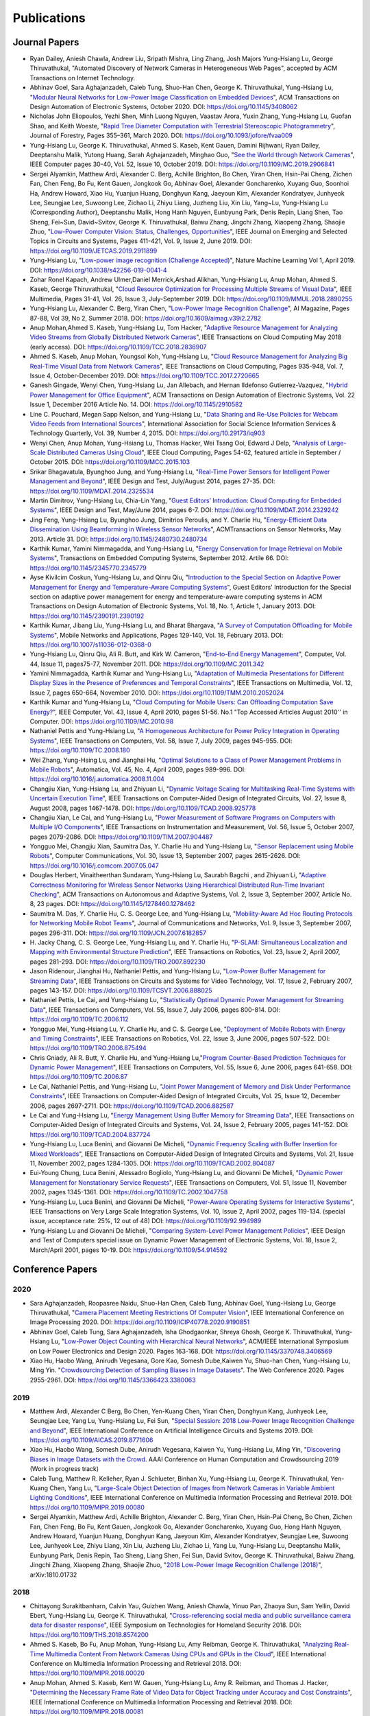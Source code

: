 Publications
============

Journal Papers
--------------

- Ryan Dailey, Aniesh Chawla, Andrew Liu, Sripath Mishra, Ling Zhang,
  Josh Majors Yung-Hsiang Lu, George Thiruvathukal, "Automated
  Discovery of Network Cameras in Heterogeneous Web Pages", accepted
  by ACM Transactions on Internet Technology.

- Abhinav Goel, Sara Aghajanzadeh, Caleb Tung, Shuo-Han Chen,
  George K. Thiruvathukal, Yung-Hsiang Lu, "`Modular Neural Networks
  for Low-Power Image Classification on Embedded Devices
  <https://dl.acm.org/doi/abs/10.1145/3408062>`_", ACM Transactions on
  Design Automation of Electronic Systems, October 2020. DOI:
  https://doi.org/10.1145/3408062
    
- Nicholas John Eliopoulos, Yezhi Shen, Minh Luong Nguyen, Vaastav
  Arora, Yuxin Zhang, Yung-Hsiang Lu, Guofan Shao, and Keith Woeste,
  "`Rapid Tree Diameter Computation with Terrestrial Stereoscopic
  Photogrammetry
  <https://academic.oup.com/jof/article-abstract/118/4/355/5811312?redirectedFrom=fulltext>`_",
  Journal of Forestry, Pages 355–361, March 2020. DOI:
  https://doi.org/10.1093/jofore/fvaa009

- Yung-Hsiang Lu, George K. Thiruvathukal, Ahmed S. Kaseb, Kent Gauen,
  Damini Rijhwani, Ryan Dailey, Deeptanshu Malik, Yutong Huang, Sarah
  Aghajanzadeh, Minghao Guo, "`See the World through Network Cameras
  <https://www.computer.org/csdl/magazine/co/2019/10/08848161/1dAq0gqBbP2>`_",
  IEEE Computer pages 30-40, Vol. 52, Issue 10, October 2019. DOI:
  https://doi.org/10.1109/MC.2019.2906841

- Sergei Alyamkin, Matthew Ardi, Alexander C. Berg, Achille Brighton,
  Bo Chen, Yiran Chen, Hsin-Pai Cheng, Zichen Fan, Chen Feng, Bo Fu,
  Kent Gauen, Jongkook Go, Abhinav Goel, Alexander Goncharenko, Xuyang
  Guo, Soonhoi Ha, Andrew Howard, Xiao Hu, Yuanjun Huang, Donghyun
  Kang, Jaeyoun Kim, Alexander Kondratyev, Junhyeok Lee, Seungjae Lee,
  Suwoong Lee, Zichao Li, Zhiyu Liang, Juzheng Liu, Xin Liu, Yang~Lu,
  Yung-Hsiang Lu (Corresponding Author), Deeptanshu Malik, Hong Hanh
  Nguyen, Eunbyung Park, Denis Repin, Liang Shen, Tao Sheng, Fei~Sun,
  David~Svitov, George K. Thiruvathukal, Baiwu Zhang, Jingchi Zhang,
  Xiaopeng Zhang, Shaojie Zhuo, "`Low-Power Computer Vision: Status,
  Challenges, Opportunities
  <https://ieeexplore.ieee.org/document/8693826>`_", IEEE Journal on
  Emerging and Selected Topics in Circuits and Systems, Pages 411-421,
  Vol. 9, Issue 2, June 2019. DOI:
  https://doi.org/10.1109/JETCAS.2019.2911899

- Yung-Hsiang Lu, "`Low-power image recognition (Challenge Accepted)
  <https://www.nature.com/articles/s42256-019-0041-4>`_", Nature
  Machine Learning Vol 1, April 2019. DOI:
  https://doi.org/10.1038/s42256-019-0041-4

- Zohar Ronel Kapach, Andrew Ulmer,Daniel Merrick,Arshad Alikhan,
  Yung-Hsiang Lu, Anup Mohan, Ahmed S. Kaseb, George Thiruvathukal,
  "`Cloud Resource Optimization for Processing Multiple Streams of
  Visual Data <https://ieeexplore.ieee.org/document/8594612>`_", IEEE
  Multimedia, Pages 31-41, Vol. 26, Issue 3, July-September 2019.
  DOI: https://doi.org/10.1109/MMUL.2018.2890255

- Yung-Hsiang Lu, Alexander C. Berg, Yiran Chen, "`Low-Power Image
  Recognition Challenge
  <https://ojs.aaai.org//index.php/aimagazine/article/view/2782>`_",
  AI Magazine, Pages 87-88, Vol 39, No 2, Summer 2018. DOI:
  https://doi.org/10.1609/aimag.v39i2.2782

- Anup Mohan,Ahmed S. Kaseb, Yung-Hsiang Lu, Tom Hacker, "`Adaptive
  Resource Management for Analyzing Video Streams from Globally
  Distributed Network Cameras
  <https://ieeexplore.ieee.org/document/8359122>`_", IEEE Transactions
  on Cloud Computing May 2018 (early access). DOI:
  https://doi.org/10.1109/TCC.2018.2836907

- Ahmed S. Kaseb, Anup Mohan, Youngsol Koh, Yung-Hsiang Lu, "`Cloud
  Resource Management for Analyzing Big Real-Time Visual Data from
  Network Cameras <https://ieeexplore.ieee.org/document/7959647>`_",
  IEEE Transactions on Cloud Computing, Pages 935-948, Vol. 7, Issue
  4, October-December 2019. DOI:
  https://doi.org/10.1109/TCC.2017.2720665

- Ganesh Gingade, Wenyi Chen, Yung-Hsiang Lu, Jan Allebach, and Hernan
  Ildefonso Gutierrez-Vazquez, "`Hybrid Power Management for Office
  Equipment <https://dl.acm.org/doi/abs/10.1145/2910582>`_", ACM
  Transactions on Design Automation of Electronic Systems, Vol. 22
  Issue 1, December 2016 Article No. 14. DOI: https://doi.org/10.1145/2910582

- Line C. Pouchard, Megan Sapp Nelson, and Yung-Hsiang Lu, "`Data
  Sharing and Re-Use Policies for Webcam Video Feeds from
  International Sources
  <https://iassistquarterly.com/index.php/iassist/article/view/903>`_",
  International Association for Social Science Information Services &
  Technology Quarterly, Vol. 39, Number 4, 2015. DOI:
  https://doi.org/10.29173/iq903

- Wenyi Chen, Anup Mohan, Yung-Hsiang Lu, Thomas Hacker, Wei Tsang
  Ooi, Edward J Delp, "`Analysis of Large-Scale Distributed Cameras
  Using Cloud <https://ieeexplore.ieee.org/document/7331200>`_", IEEE
  Cloud Computing, Pages 54-62, featured article in September / October 2015.
  DOI: https://doi.org/10.1109/MCC.2015.103

- Srikar Bhagavatula, Byunghoo Jung, and Yung-Hsiang Lu, "`Real-Time
  Power Sensors for Intelligent Power Management and Beyond
  <https://ieeexplore.ieee.org/document/6818363>`_", IEEE Design and
  Test, July/August 2014, pages 27-35. DOI:
  https://doi.org/10.1109/MDAT.2014.2325534

- Martin Dimitrov, Yung-Hsiang Lu, Chia-Lin Yang, "`Guest Editors’
  Introduction: Cloud Computing for Embedded Systems
  <https://www.computer.org/csdl/magazine/dt/2014/03/06862957/13rRUIM2VxM>`_",
  IEEE Design and Test, May/June 2014, pages 6-7.  DOI:
  https://doi.org/10.1109/MDAT.2014.2329242
  
- Jing Feng, Yung-Hsiang Lu, Byunghoo Jung, Dimitrios Peroulis,
  and Y. Charlie Hu, "`Energy-Efficient Data Dissemination Using
  Beamforming in Wireless Sensor Networks
  <https://dl.acm.org/doi/10.1145/2480730.2480734>`_", ACMTransactions
  on Sensor Networks, May 2013. Article 31.  DOI:
  https://doi.org/10.1145/2480730.2480734

- Karthik Kumar, Yamini Nimmagadda, and Yung-Hsiang Lu, "`Energy
  Conservation for Image Retrieval on Mobile Systems
  <https://dl.acm.org/doi/10.1145/2345770.2345779>`_", Transactions on
  Embedded Computing Systems, September 2012. Artile 66.  DOI:
  https://doi.org/10.1145/2345770.2345779

- Ayse Kivilcim Coskun, Yung-Hsiang Lu, and Qinru Qiu, "`Introduction
  to the Special Section on Adaptive Power Management for Energy and
  Temperature-Aware Computing Systems
  <https://dl.acm.org/doi/10.1145/2390191.2390192>`_", Guest Editors'
  Introduction for the Special section on adaptive power management
  for energy and temperature-aware computing systems in ACM
  Transactions on Design Automation of Electronic Systems, Vol. 18,
  No.  1, Article 1, January 2013. DOI:
  https://doi.org/10.1145/2390191.2390192
  
- Karthik Kumar, Jibang Liu, Yung-Hsiang Lu, and Bharat Bhargava, "`A
  Survey of Computation Offloading for Mobile Systems
  <https://link.springer.com/article/10.1007/s11036-012-0368-0>`_",
  Mobile Networks and Applications, Pages 129-140, Vol. 18,
  February 2013. DOI: https://doi.org/10.1007/s11036-012-0368-0

- Yung-Hsiang Lu, Qinru Qiu, Ali R. Butt, and Kirk W. Cameron,
  "`End-to-End Energy Management
  <https://ieeexplore.ieee.org/document/6072567>`_", Computer,
  Vol. 44, Issue 11, pages75-77, November 2011. DOI:
  https://doi.org/10.1109/MC.2011.342

- Yamini Nimmagadda, Karthik Kumar and Yung-Hsiang Lu, "`Adaptation of
  Multimedia Presentations for Different Display Sizes in the Presence
  of Preferences and Temporal Constraints
  <https://ieeexplore.ieee.org/document/5482154>`_", IEEE Transactions
  on Multimedia, Vol. 12, Issue 7, pages 650-664, November 2010.
  DOI: https://doi.org/10.1109/TMM.2010.2052024

- Karthik Kumar and Yung-Hsiang Lu, "`Cloud Computing for Mobile
  Users: Can Offloading Computation Save Energy?
  <https://ieeexplore.ieee.org/document/5445167>`_", IEEE Computer,
  Vol. 43, Issue 4, April 2010, pages 51-56.  No.1 "Top Accessed
  Articles August 2010'' in Computer. DOI:
  https://doi.org/10.1109/MC.2010.98

- Nathaniel Pettis and Yung-Hsiang Lu, "`A Homogeneous Architecture
  for Power Policy Integration in Operating Systems
  <https://ieeexplore.ieee.org/document/4633348>`_", IEEE Transactions
  on Computers, Vol. 58, Issue 7, July 2009, pages 945-955.
  DOI: https://doi.org/10.1109/TC.2008.180

- Wei Zhang, Yung-Hsing Lu, and Jianghai Hu, "`Optimal Solutions to a
  Class of Power Management Problems in Mobile Robots
  <https://www.sciencedirect.com/science/article/pii/S0005109808005463>`_",
  Automatica, Vol. 45, No. 4, April 2009, pages
  989-996. DOI: https://doi.org/10.1016/j.automatica.2008.11.004

- Changjiu Xian, Yung-Hsiang Lu, and Zhiyuan Li, "`Dynamic Voltage
  Scaling for Multitasking Real-Time Systems with Uncertain Execution
  Time <https://ieeexplore.ieee.org/document/4527112>`_", IEEE
  Transactions on Computer-Aided Design of Integrated Circuits,
  Vol. 27, Issue 8, August 2008, pages 1467-1478. DOI:
  https://doi.org/10.1109/TCAD.2008.925778

- Changjiu Xian, Le Cai, and Yung-Hsiang Lu, "`Power Measurement of
  Software Programs on Computers with Multiple I/O Components
  <https://ieeexplore.ieee.org/document/4303453>`_", IEEE Transactions
  on Instrumentation and Measurement, Vol. 56, Issue 5, October 2007,
  pages 2079-2086. DOI: https://doi.org/10.1109/TIM.2007.904487

- Yongguo Mei, Changjiu Xian, Saumitra Das, Y. Charlie Hu and
  Yung-Hsiang Lu, "`Sensor Replacement using Mobile Robots
  <https://www.sciencedirect.com/science/article/pii/S0140366407002460>`_",
  Computer Communications, Vol. 30, Issue 13, September 2007, pages
  2615-2626. DOI: https://doi.org/10.1016/j.comcom.2007.05.047

- Douglas Herbert, Vinaitheerthan Sundaram, Yung-Hsiang Lu, Saurabh
  Bagchi , and Zhiyuan Li, "`Adaptive Correctness Monitoring for
  Wireless Sensor Networks Using Hierarchical Distributed Run-Time
  Invariant Checking
  <https://dl.acm.org/doi/10.1145/1278460.1278462>`_", ACM
  Transactions on Autonomous and Adaptive Systems, Vol. 2, Issue 3,
  September 2007, Article No. 8, 23 pages.  DOI:
  https://doi.org/10.1145/1278460.1278462

- Saumitra M. Das, Y. Charlie Hu, C. S. George Lee, and Yung-Hsiang
  Lu, "`Mobility-Aware Ad Hoc Routing Protocols for Networking Mobile
  Robot Teams <https://ieeexplore.ieee.org/document/6182857>`_",
  Journal of Communications and Networks, Vol. 9, Issue 3, September
  2007, pages 296-311. DOI: https://doi.org/10.1109/JCN.2007.6182857

- H. Jacky Chang, C. S. George Lee, Yung-Hsiang Lu, and Y. Charlie Hu,
  "`P-SLAM: Simultaneous Localization and Mapping with Environmental
  Structure Prediction
  <https://ieeexplore.ieee.org/document/4154821>`_", IEEE Transactions
  on Robotics, Vol. 23, Issue 2, April 2007, pages 281-293.  DOI:
  https://doi.org/10.1109/TRO.2007.892230
     
- Jason Ridenour, Jianghai Hu, Nathaniel Pettis, and Yung-Hsiang Lu,
  "`Low-Power Buffer Management for Streaming Data
  <https://ieeexplore.ieee.org/document/4079663>`_", IEEE Transactions
  on Circuits and Systems for Video Technology, Vol. 17, Issue 2,
  February 2007, pages 143-157. DOI:
  https://doi.org/10.1109/TCSVT.2006.888025

- Nathaniel Pettis, Le Cai, and Yung-Hsiang Lu, "`Statistically
  Optimal Dynamic Power Management for Streaming Data
  <https://ieeexplore.ieee.org/document/1637397>`_", IEEE Transactions
  on Computers, Vol. 55, Issue 7, July 2006, pages 800-814.
  DOI: https://doi.org/10.1109/TC.2006.112

- Yongguo Mei, Yung-Hsiang Lu, Y. Charlie Hu, and C. S. George Lee,
  "`Deployment of Mobile Robots with Energy and Timing Constraints
  <https://ieeexplore.ieee.org/document/1638342>`_", IEEE Transactions
  on Robotics, Vol. 22, Issue 3, June 2006, pages 507-522.  DOI:
  https://doi.org/10.1109/TRO.2006.875494
  
- Chris Gniady, Ali R. Butt, Y. Charlie Hu, and Yung-Hsiang
  Lu,"`Program Counter-Based Prediction Techniques for Dynamic Power
  Management <https://ieeexplore.ieee.org/document/1628954>`_", IEEE
  Transactions on Computers, Vol. 55, Issue 6, June 2006, pages
  641-658. DOI: https://doi.org/10.1109/TC.2006.87

- Le Cai, Nathaniel Pettis, and Yung-Hsiang Lu, "`Joint Power
  Management of Memory and Disk Under Performance Constraints
  <https://ieeexplore.ieee.org/document/4014538>`_", IEEE Transactions
  on Computer-Aided Design of Integrated Circuits, Vol. 25, Issue 12,
  December 2006, pages 2697-2711. DOI:
  https://doi.org/10.1109/TCAD.2006.882587

- Le Cai and Yung-Hsiang Lu, "`Energy Management Using Buffer Memory
  for Streaming Data
  <https://ieeexplore.ieee.org/document/1386373>`_", IEEE Transactions
  on Computer-Aided Design of Integrated Circuits and Systems,
  Vol. 24, Issue 2, February 2005, pages 141-152. DOI:
  https://doi.org/10.1109/TCAD.2004.837724

- Yung-Hsiang Lu, Luca Benini, and Giovanni De Micheli, "`Dynamic
  Frequency Scaling with Buffer Insertion for Mixed Workloads
  <https://ieeexplore.ieee.org/document/1047048>`_", IEEE Transactions
  on Computer-Aided Design of Integrated Circuits and Systems,
  Vol. 21, Issue 11, November 2002, pages 1284-1305.  DOI:
  https://doi.org/10.1109/TCAD.2002.804087

- Eui-Young Chung, Luca Benini, Alessadro Bogliolo, Yung-Hsiang Lu,
  and Giovanni De Micheli, "`Dynamic Power Management for
  Nonstationary Service Requests
  <https://ieeexplore.ieee.org/document/1047758>`_", IEEE Transactions
  on Computers, Vol. 51, Issue 11, November 2002, pages 1345-1361.
  DOI: https://doi.org/10.1109/TC.2002.1047758

- Yung-Hsiang Lu, Luca Benini, and Giovanni De Micheli, "`Power-Aware
  Operating Systems for Interactive Systems
  <https://ieeexplore.ieee.org/document/994989>`_", IEEE Transactions
  on Very Large Scale Integration Systems, Vol. 10, Issue 2, April
  2002, pages 119-134. (special issue, acceptance rate: 25%, 12 out
  of 48) DOI: https://doi.org/10.1109/92.994989

- Yung-Hsiang Lu and Giovanni De Micheli, "`Comparing System-Level
  Power Management Policies
  <https://ieeexplore.ieee.org/document/914592>`_", IEEE Design and
  Test of Computers special issue on Dynamic Power Management of
  Electronic Systems, Vol. 18, Issue 2, March/April 2001, pages 10-19.
  DOI: https://doi.org/10.1109/54.914592


Conference Papers
-----------------

2020
^^^^
- Sara Aghajanzadeh, Roopasree Naidu, Shuo-Han Chen, Caleb Tung,
  Abhinav Goel, Yung-Hsiang Lu, George Thiruvathukal, "`Camera
  Placement Meeting Restrictions Of Computer Vision
  <https://ieeexplore.ieee.org/document/9190851>`_", IEEE
  International Conference on Image Processing 2020. DOI:
  https://doi.org/10.1109/ICIP40778.2020.9190851

- Abhinav Goel, Caleb Tung, Sara Aghajanzadeh, Isha Ghodgaonkar,
  Shreya Ghosh, George K. Thiruvathukal, Yung-Hsiang Lu, "`Low-Power
  Object Counting with Hierarchical Neural Networks
  <https://dl.acm.org/doi/10.1145/3370748.3406569>`_", ACM/IEEE
  International Symposium on Low Power Electronics and Design 2020.
  Pages 163-168. DOI: https://doi.org/10.1145/3370748.3406569

- Xiao Hu, Haobo Wang, Anirudh Vegesana, Gore Kao, Somesh Dube,Kaiwen
  Yu, Shuo-han Chen, Yung-Hsiang Lu, Ming Yin. "`Crowdsourcing
  Detection of Sampling Biases in Image Datasets
  <https://dl.acm.org/doi/fullHtml/10.1145/3366423.3380063>`_". The
  Web Conference 2020. Pages 2955-2961.  DOI:
  https://doi.org/10.1145/3366423.3380063


2019
^^^^
- Matthew Ardi, Alexander C Berg, Bo Chen, Yen-Kuang Chen, Yiran Chen,
  Donghyun Kang, Junhyeok Lee, Seungjae Lee, Yang Lu, Yung-Hsiang Lu,
  Fei Sun, "`Special Session: 2018 Low-Power Image Recognition
  Challenge and Beyond
  <https://ieeexplore.ieee.org/document/8771606>`_", IEEE
  International Conference on Artificial Intelligence Circuits and
  Systems 2019. DOI: https://doi.org/10.1109/AICAS.2019.8771606

- Xiao Hu, Haobo Wang, Somesh Dube, Anirudh Vegesana, Kaiwen Yu,
  Yung-Hsiang Lu, Ming Yin, "`Discovering Biases in Image Datasets
  with the Crowd
  <https://www.humancomputation.com/2019/papers.html#wip>`_. AAAI
  Conference on Human Computation and Crowdsourcing 2019 (Work in
  progress track)
  
- Caleb Tung, Matthew R. Kelleher, Ryan J. Schlueter, Binhan Xu,
  Yung-Hsiang Lu, George K. Thiruvathukal, Yen-Kuang Chen, Yang Lu,
  "`Large-Scale Object Detection of Images from Network Cameras in
  Variable Ambient Lighting Conditions
  <https://ieeexplore.ieee.org/document/8695375>`_", IEEE
  International Conference on Multimedia Information Processing and
  Retrieval 2019. DOI: https://doi.org/10.1109/MIPR.2019.00080

- Sergei Alyamkin, Matthew Ardi, Achille Brighton, Alexander C. Berg,
  Yiran Chen, Hsin-Pai Cheng, Bo Chen, Zichen Fan, Chen Feng, Bo Fu,
  Kent Gauen, Jongkook Go, Alexander Goncharenko, Xuyang Guo, Hong
  Hanh Nguyen, Andrew Howard, Yuanjun Huang, Donghyun Kang, Jaeyoun
  Kim, Alexander Kondratyev, Seungjae Lee, Suwoong Lee, Junhyeok Lee,
  Zhiyu Liang, Xin Liu, Juzheng Liu, Zichao Li, Yang Lu, Yung-Hsiang
  Lu, Deeptanshu Malik, Eunbyung Park, Denis Repin, Tao Sheng, Liang
  Shen, Fei Sun, David Svitov, George K. Thiruvathukal, Baiwu Zhang,
  Jingchi Zhang, Xiaopeng Zhang, Shaojie Zhuo, "`2018 Low-Power Image
  Recognition Challenge (2018) <https://arxiv.org/abs/1810.01732>`_",
  arXiv:1810.01732


2018
^^^^

- Chittayong Surakitbanharn, Calvin Yau, Guizhen Wang, Aniesh Chawla,
  Yinuo Pan, Zhaoya Sun, Sam Yellin, David Ebert, Yung-Hsiang Lu,
  George K. Thiruvathukal, "`Cross-referencing social media and public
  surveillance camera data for disaster response
  <https://ieeexplore.ieee.org/document/8574200>`_", IEEE Symposium on
  Technologies for Homeland Security 2018. DOI:
  https://doi.org/10.1109/THS.2018.8574200

- Ahmed S. Kaseb, Bo Fu, Anup Mohan, Yung-Hsiang Lu, Amy Reibman,
  George K. Thiruvathukal, "`Analyzing Real-Time Multimedia Content
  From Network Cameras Using CPUs and GPUs in the Cloud
  <https://ieeexplore.ieee.org/document/8396976>`_", IEEE
  International Conference on Multimedia Information Processing and
  Retrieval 2018. DOI: https://doi.org/10.1109/MIPR.2018.00020

- Anup Mohan, Ahmed S. Kaseb, Kent W. Gauen, Yung-Hsiang Lu,
  Amy R. Reibman, and Thomas J. Hacker, "`Determining the Necessary
  Frame Rate of Video Data for Object Tracking under Accuracy and Cost
  Constraints <https://ieeexplore.ieee.org/document/8397037>`_", IEEE
  International Conference on Multimedia Information Processing and
  Retrieval 2018. DOI: https://doi.org/10.1109/MIPR.2018.00081

- Samira Pouyanfar, Yudong Tao, Anup Mohan, Haiman Tian,
  Ahmed S. Kaseb, Kent Gauen Ryan Dailey, Sarah Aghajanzadeh,
  Yung-Hsiang Lu, Shu-Ching Chen, Mei-Ling Shyu, "`Dynamic Sampling in
  Convolutional Neural Networks for Imbalanced Data Classification
  <https://ieeexplore.ieee.org/document/8396983>`_", IEEE Conference on
  Multimedia Information Processing and Retrieval 2018.
  DOI: https://doi.org/10.1109/MIPR.2018.00027

2017
^^^^

- Kent Gauen, Rohit Rangan, Anup Mohan, Yung-Hsiang Lu Wei Liu,
  Alexander C. Berg,"`Low-Power Image Recognition Challenge (2017)
  <https://ieeexplore.ieee.org/document/7858303>`_", Asia and South
  Pacific Design Automation Conference 2017. Pages: 99-104. DOI:
  https://doi.org/10.1109/ASPDAC.2017.7858303
  
- Yung-Hsiang Lu, Andrea Cavallaro, Catherine Crump, Gerald Friedland,
  Keith Winstein, "`Panel: Privacy Protection in Online Multimedia
  <https://dl.acm.org/doi/abs/10.1145/3123266.3133335>`_", ACM
  Multimedia 2017. Pages: 457–459. DOI:
  https://doi.org/10.1145/3123266.3133335

- Kent Gauen, Ryan Dailey, John Laiman, Yuxiang Zi, Nirmal Asokan,
  Yung-Hsiang Lu, George Thiruvathukal, Mei-Ling Shyu, Shu-Ching Chen,
  "`Comparison of Visual Datasets for Machine Learning
  <https://ieeexplore.ieee.org/document/8102956>`_" IEEE International
  Conference on Information Reuse 2017. Pages: 346-355. DOI:
  https://doi.org/10.1109/IRI.2017.59

- Bo Fu, Anup Mohan, Yifan Li, Sanghyun Cho, Kent Gauen, Yung-Hsiang
  Lu, "`Parallel Video Processing using Embedded Computers
  <https://ieeexplore.ieee.org/document/8308597>`_", IEEE Global
  Conference on Signal and Information Processing 2017. Pages: 26-30.
  DOI: https://doi.org/10.1109/GlobalSIP.2017.8308597

- Ryan Dailey, Ahmed S Kaseb, Chandler Brown, Sam Jenkins, Sam Yellin,
  Fengjian Pan, Yung-Hsiang Lu, "`Creating the World's Largest
  Real-Time Camera Network
  <https://www.ingentaconnect.com/content/ist/ei/2017/00002017/00000010/art00002>`_",
  Imaging and Multimedia Analytics in a Web and Mobile
  World 2017. Pages: 5-12.  DOI:
  https://doi.org/10.2352/ISSN.2470-1173.2017.10.IMAWM-160
  
- Anup Mohan, Kent Gauen, Yung-Hsiang Lu, Wei Wayne Li, Xuemin Chen,
  "`Internet of Video Things in 2030: a World with Many Cameras
  <https://ieeexplore.ieee.org/document/8050296>`_", IEEE
  International Symposium of Circuits and Systems 2017.  DOI:
  https://doi.org/10.1109/ISCAS.2017.8050296

- Tian Qiu, Mengshi Feng, Sitian Lu, Zhuofan Li, Yudi Wu,
  Carla B. Zoltowski, and Dr. Yung-Hsiang Lu, "`Online Programming
  System for Code Analysis and Activity Tracking
  <https://peer.asee.org/online-programming-system-for-code-analysis-and-activity-tracking>`_",
  American Society for Engineering Education Annual Conference 2017.
  DOI: https://doi.org/10.18260/1-2--28722

- Behnaam Aazhang, Randal T. Abler, Jan P. Allebach, L. Franklin Bost,
  Joseph R. Cavallaro Rice, Edwin K. P. Chong, Edward J. Coyle,
  Jocelyn B. S. Cullers, Sonya M. Dennis, Yingfei Dong,
  Prasad N. Enjeti, Afroditi V. Filippas, Jeffrey E. Froyd, David
  Garmire, Jay George, Brian E. Gilchrist, Gail S. Hohner,
  William L. Hughes, Amos Johnson, Charles Kim, Hale Kim,
  Robert H. Klenke, Magdalini Z. Lagoudas, Donna C. Llewellyn,
  Yung-Hsiang Lu, Kevin James Lybarger, Stephen Marshall P.E., Subra
  Muralidharan, Aaron T. Ohta, Francisco Raul Ortega, Eve A. Riskin,
  David M. Rizzo, Candace Renee Ryder, Wayne A. Shiroma,
  Thomas J. Siller, J. Sonnenberg-Klein, Seyed Masoud Sadjadi, Scott
  Munro Strachan, Mohsen Taheri, Gary L. Woods, Carla B. Zoltowski,
  Brian C. Fabien, Phiilp Johnson, Robert Collins, Paul Murray,
  "`Vertically Integrated Projects (VIP) Programs: Multidisciplinary
  Projects with Homes in Any Discipline
  <https://peer.asee.org/vertically-integrated-projects-vip-programs-at-international-institutions-multidisciplinary-projects-with-homes-in-any-discipline>`_",
  American Society for Engineering Education Annual Conference 2017.

2016
^^^^
- Anup Mohan, Ahmed S. Kaseb, Yung-Hsiang Lu, Thomas J. Hacker,
  "`Location Based Cloud Resource Management for Analyzing Real-Time
  Video from Globally Distributed Network Cameras
  <https://ieeexplore.ieee.org/document/7830681>`_", IEEE
  International Conference on Cloud Computing Technology and Science
  (CloudCom) 2016. Pages: 176-183.  DOI:
  https://doi.org/10.1109/CloudCom.2016.0040

- Saurav Nanda Thomas J Hacker Yung-Hsiang Lu, "`Predictive Model for
  Dynamically Provisioning Resources in Multi-Tier Web Applications
  <https://ieeexplore.ieee.org/document/7830700>`_", IEEE
  International Conference on Cloud Computing Technology and Science
  (CloudCom) 2016. Pages: 326-335. DOI:
  https://doi.org/10.1109/CloudCom.2016.0059

- Youngsol Koh, Anup Mohan, Guizhen Wang, Hanye Xu, Abish Malik,
  Yung-Hsiang Lu, and David S. Ebert, "`Improve Safety using Public
  Network Cameras <https://ieeexplore.ieee.org/document/7568911>`_,
  IEEE Symposium on Technologies for Homeland Security 2016.  DOI:
  https://doi.org/10.1109/THS.2016.7568911

- Yung-Hsiang Lu, Milind Kulkarni, and Xiaojin Zhu, "`Programming
  Language Support for Analyzing Non-Persistent Data
  <https://ieeexplore.ieee.org/document/7568895>`_ IEEE Symposium on
  Technologies for Homeland Security 2016.  DOI:
  https://doi.org/10.1109/THS.2016.7568895

- Youngsol Koh and Yung-Hsiang Lu, "`Large-scale Image Processing
  using Amazon EC2 Spot Instances
  <https://www.ingentaconnect.com/content/ist/ei/2016/00002016/00000013/art00030>`_",
  IS&T International Symposium on Electronic Imaging in the Image
  Quality and System Performance Conference 2016. DOI:
  https://doi.org/10.2352/ISSN.2470-1173.2016.13.IQSP-226

- Yung-Hsiang Lu, Thomas Hacker, Carla B. Zoltowski, Jan P Allebach,
  "`Cross-Cohort Research Experience for Project Management and
  Leadership Development
  <https://peer.asee.org/cross-cohort-research-experience-for-project-management-and-leadership-development>`_",
  American Society for Engineering Education Annual Conference 2016.
  DOI: https://doi.org/10.18260/p.26604
  
- Jinyi Zhang, Fengjian Pan, Mrigank S Jha, Pranav Marla, Kee Wook
  Lee, David B Nelson, Yung-Hsiang Lu, "`A System for Analysis of Code
  on Cloud as An Educational Service to Students
  <https://peer.asee.org/a-system-for-analysis-of-code-on-cloud-as-an-educational-service-to-students>`_",
  American Society for Engineering Education Annual Conference 2016.
  DOI: https://doi.org/10.18260/p.26456


2015
^^^^
- Line C Pouchard, Megan Sapp Nelson, Yung-Hsiang Lu, "`Comparing
  policies for open data from publicly accessible international
  sources
  <https://iassistdata.org/conferences/archive/2015-minneapolis/>`_",
  Annual Conference International Association for Social Science
  Information Services & Technology 2015. DOI:
  https://doi.org/10.5281/zenodo.3777114
  
- Wei-Tsung Su, Yung-Hsiang Lu, and Ahmed S. Kaseb, "`Harvest the
  Information from Multimedia Big Data in Global Camera Networks
  <https://ieeexplore.ieee.org/document/7153875>`_", IEEE
  International Conference on Multimedia Big Data 2015. Pages:
  184-191.  DOI: https://doi.org/10.1109/BigMM.2015.55

- Ahmed S. Kaseb, Everett Berry, Erik Rozolis, Kyle McNulty, Seth
  Bontrager, Youngsol Koh, Yung-Hsiang Lu, Edward J. Delp, "`An
  interactive web-based system for large-scale analysis of distributed
  cameras
  <https://spie.org/Publications/Proceedings/Paper/10.1117/12.2080371>`_",
  Imaging and Multimedia Analytics in a Web and Mobile World 2015.
  DOI: https://doi.org/10.1117/12.2080371

- Ahmed S. Kaseb, Wenyi Chen, Ganesh Gingade, Yung-Hsiang Lu,
  "`Worldview and route planning using live public cameras
  <https://spie.org/Publications/Proceedings/Paper/10.1117/12.2077729>`_",
  Imaging and Multimedia Analytics in a Web and Mobile World 2015.
  DOI: https://doi.org/10.1117/12.2077729

- Thitiporn Pramoun, Jeehyun Choe, He Li, Qingshuang Chen, humrongrat
  Amornraksa, Yung-Hsiang Lu, Edward J. Delp III, "`Webcam
  classification using simple features
  <https://www.spiedigitallibrary.org/conference-proceedings-of-spie/9401/94010G/Webcam-classification-using-simple-features/10.1117/12.2083417.short>`_",
  Computational Imaging 2015.  DOI: https://doi.org/10.1117/12.2083417

- Ahmed S. Kaseb, Anup Mohan and Yung-Hsiang Lu, "`Cloud Resource
  Management for Image and Video Analysis of Big Data from Network
  Cameras <https://dl.acm.org/doi/10.1109/CCBD.2015.8>`_",
  International Conference on Cloud Computing and Big Data
  2015. Pages: 287-294. (best paper award) DOI:
  https://doi.org/10.1109/CCBD.2015.8

- Everett Berry, Yung-Hsiang Lu, and Wei-Tsung Su, "`Using Global
  Camera Networks to Create Multimedia Content
  <https://ieeexplore.ieee.org/document/7450557>`_", International
  Conference on Cloud Computing and Big Data 2015. Pages: 231-234.
  DOI: https://doi.org/10.1109/CCBD.2015.21
  
- Wenyi Chen, Yung-Hsiang Lu and Thomas Hacker, "`Adaptive Cloud
  Resource Allocation for Analysing Many Video Streams
  <https://ieeexplore.ieee.org/document/7396133>`_", IEEE
  International Conference on Cloud Computing Technology and Science
  (CloudCom) 2015. Pages: 17-24. DOI: https://doi.org/10.1109/CloudCom.2015.79

- Joanna Batstone, Touradj Ebrahimi, Tiejun Huang, Yung-Hsiang Lu, and
  Yonggang Wen, "`Opportunities and Challenges of Global Network
  Cameras <https://dl.acm.org/doi/10.1145/2733373.2806282>`_", Panel
  in ACM Multimedia 2015. Pages: 47-48. DOI:
  https://doi.org/10.1145/2733373.2806282
  
- Ahmed S. Kaseb, Youngsol Koh, Everett Berry, Kyle
  McNulty,Yung-Hsiang Lu, Edward J. Delp, "`Multimedia Content
  Creation using Global Network Cameras: The Making of CAM2
  <https://ieeexplore.ieee.org/document/7416927>`_", IEEE Global
  Conference on Signal and Information Processing 2015 (invited
  paper).  Pages: 15-18. DOI:
  https://doi.org/10.1109/GlobalSIP.2015.7416927

- S. M. Iftekharul Alam, Sonia Fahmy, and Yung-Hsiang Lu, "`LiTMaS:
  Live road Traffic Maps for Smartphones
  <https://ieeexplore.ieee.org/document/7158217>`_", IEEE WoWMoM
  Workshop on Video Everywhere 2015. DOI:
  https://doi.org/10.1109/WoWMoM.2015.7158217
  
- Wei-Tsung Su, Kyle McNulty, and Yung-Hsiang Lu, "`Teaching
  Large-Scale Image Processing over Worldwide Network Cameras
  <https://ieeexplore.ieee.org/document/7251971>`_", IEEE
  International Conference on Digital Signal Processing 2015. Pages:
  726-729.  DOI: https://doi.org/10.1109/ICDSP.2015.7251971

- Yung-Hsiang Lu, Alan M. Kadin, Alexander C. Berg, Thomas M. Conte,
  Erik P. DeBenedictis, Rachit Garg, Ganesh Gingade, Bichlien Hoang,
  Yongzhen Huang, Boxun Li, Jingyu Liu, Wei Liu, Huizi Mao, Junran
  Peng, Tianqi Tang, Elie K. Track, Jingqiu Wang, Tao Wang, Yu Wang,
  Jun Yao, "`Rebooting Computing and Low-Power Image Recognition
  Challenge <https://ieeexplore.ieee.org/document/7372672>`_",
  International Conference on Computer Aided Design 2015 (invited
  paper in a special session). Pages: 927-932.  DOI:
  https://doi.org/10.1109/ICCAD.2015.7372672

- Milind Kulkarni and Yung-Hsiang Lu, "`Beyond Big Data-Rethinking
  Programming Languages for Non-Persistent Data
  <https://ieeexplore.ieee.org/document/7450559>`_", International
  Conference on Cloud Computing and Big Data 2015. Pages: 245-251.
  DOI: https://doi.org/10.1109/CCBD.2015.16

2014
^^^^
  
- Ahmed S. Kaseb, Everett Berry, Youngsol Koh, Anup Mohan, Wenyi Chen,
  He Li, Yung-Hsiang Lu, and Edward J. Delp, "`A System for
  Large-Scale Analysis of Distributed Cameras
  <https://ieeexplore.ieee.org/document/7032135>`_", IEEE Global
  Conference on Signal and Information Processing 2014. Pages:
  340-344.  DOI: https://doi.org/10.1109/GlobalSIP.2014.7032135

- Thomas J. Hacker, Yung-Hsiang Lu, "An Instructional Cloud-Based
  Testbed for Image and Video Analytics", the Emerging Issues in Cloud
  Workshop of CloudCom 2014

- Jeehyun Choe, Thitiporn Pramoun, Thumrongrat Amornraksa, Yung-Hsiang
  Lu, and Edward J. Delp, "Image-Based Geographical Location
  Estimation Using Web Cameras", Southwest Symposium on Image Analysis
  and Interpretation 2014

2013
^^^^

- Cordelia Brown, Yung-Hsiang Lu, and Samuel Midkiff, "Introducing
  Parallel Programming in Undergraduate Curriculum", NSF/TCPP Workshop
  on Parallel and Distributed Computing Education 2013.



2012
^^^^

- Yang Ge, Yukan Zhang, Qinru Qiu, and Yung-Hsiang Lu, "A Game
  Theoretic Resource Allocation for Overall Energy Minimization in
  Mobile Cloud Computing System", International Symposium on Low Power
  Electronics and Design 2012.

2011
^^^^
- Cordelia Brown and Yung-Hsiang Lu, "Teaming in an Engineering
  Programming Course", American Society for Engineering Education
  Annual Conference 2011.

- Man Wang, Zhiyuan Li, Feng Li, Xiaobing Feng, Saurabh Bagchi, and
  Yung-Hsiang Lu, "Dependence-Based Multi-Level Tracing and Replay for
  Wireless Sensor Networks Debugging";, SIGPLAN/SIGBED Conference on
  Languages, Compilers and Tools for Embedded Systems 2011.

- Serkan Sayilir, Yung-Hsiang Lu, Dimitrios Peroulis, Y. Charlie Hu,
  and Byunghoo Jung, "Collaborative Beamforming in Wireless Sensor
  Networks", IEEE Asilomar Conference on Signals, Systems, and
  Computers 2011.


- Karthik Kumar, Kshitij Doshi, Martin Dimitrov, and Yung-Hsiang Lu,
  "Energy Management in an Enterprise Decision Support System",
  International Symposium on Low Power Electronics and Design 2011.

- Karthik Kumar, Jing Feng, Yamini Nimmagadda, and Yung-Hsiang Lu,
  "Resource Allocation for Real-Time Tasks using Cloud Computing",
  IEEE Workshop on Grid and P2P Systems and Applications,
  International Conference on Computer Communications and
  Networks 2011.  


2010
^^^^

- Jibang Liu and Yung-Hsiang Lu, "Energy Savings in Privacy-Preserving
  Computation Offloading with Protection by Homomorphic Encryption",
  HotPower 2010.

- Jibang Liu, Karthik Kumar, and Yung-Hsiang Lu, "Tradeoff between
  Energy Savings and Privacy Protection in Computation Offloading",
  International Symposium on Low Power Electronics and Design 2010
  (poster), pages 213-218.

- Jing Feng, Serkan Sayilir, Che-Wei Chang, Yung-Hsiang Lu, Byunghoo
  Jung, Dimitrios Peroulis, Y. Charlie Hu," Energy-Efficient
  Transmission for Beamforming in Wireless Sensor Networks", IEEE
  Communications Society Conference on Sensor, Mesh and Ad Hoc
  Communications and Networks 2010.

- Jing Feng, Yamini Nimmagadda, Yung-Hsiang Lu, Byunghoo Jung,
  Dimitrios Peroulis, Y. Charlie Hu, "Analysis of Energy Consumption
  on Data Sharing in Beamforming for Wireless Sensor Networks",
  International Conference on Computer Communications and
  Networks 2010.

- Yamini Nimmagadda, Karthik Kumar, Yung-Hsiang Lu, and C. S. George
  Lee," Real-time Moving Object Recognition and Tracking Using
  Computation Offloading", IEEE/RSJ International Conference on
  Intelligent Robots and Systems 2010.

- Serkan Sayilir, Yung-Hsiang Lu, Dimitrios Peroulis, Y. Charlie Hu,
  and Byunghoo Jung, "Phase Difference and Frequency Offset Estimation
  for Collaborative Beamforming in Sensor Networks", IEEE
  International Symposium on Circuits and Systems 2010.
  
- Michael Gasser, Yung-Hsiang Lu, and Cheng-Kok Koh, "Outreach Project
  Introducing Computer Engineering to High School Students", Frontiers
  in Education 2010. 

- Yung-Hsiang Lu, Guangwei Zhu, and Cheng-Kok Koh, "Using the Tetris
  Game to Teach Computing", American Society for Engineering Education
  Annual Conference 2010. 

- Cordelia Brown and Yung-Hsiang Lu, "Integration of Real-World
  Teaming into a Programming Course", American Society for Engineering
  Education Annual Conference 2010. 

2009
^^^^
- Jing Feng, Yung-Hsiang Lu, Byunghoo Jung, and Dimitrios Peroulis,
  "Energy Efficient Collaborative Beamforming in Wireless Sensor
  Networks", IEEE International Symposium on Circuits and Systems
  2009, pages 2161-2164.
  
- Melissa Seward Yale, Deborah Bennett, Cordelia Brown, Guangwei Zhu,
  and Yung-Hsiang Lu, "Effects of Learning Styles in a Programming
  Course using Hybrid Content Delivery", Frontiers in Education
  Conference 2009. 
  
- Cordelia Brown, Yung-Hsiang Lu, Melissa Yale, and Deborah Bennett,
  "On-Line Examinations for Object-Oriented Programming", American
  Society for Engineering Education Annual Conference 2009. 

- Matthew Tan Creti, Matthew Beaman, Saurabh Bagchi, Zhiyuan Li,
  Yung-Hsiang Lu, "Multigrade Security Monitoring for Ad-Hoc Wireless
  Networks", IEEE International Conference on Mobile Ad-hoc and Sensor
  Systems 2009.


- Yu-Ju Hong, Karthik Kumar, and Yung-Hsiang Lu, "Energy Efficient
  Content-based Image Retrieval for Mobile Systems", IEEE
  International Symposium on Circuits and Systems 2009, pages
  1673-1676.

- Yamini Nimmagadda, Karthik Kumar and Yung-Hsiang Lu,
  "Energy-Efficient Image Compression in Mobile Devices for Wireless
  Transmission", International Conference on Multimedia & Expo 2009.

- Yamini Nimmagadda, Karthik Kumar and Yung-Hsiang Lu,
  "Preference-Based Adaptation of Multimedia Presentations for
  Different Display Sizes", International Conference on Multimedia &
  Expo 2009.

- Karthik Kumar, Yamini Nimmagadda, and Yung-Hsiang Lu, "Ranking
  Servers based on Energy Savings for Computation Offloading",
  International Symposium on Low Power Electronics and Design 2009.

- Karthik Kumar, Yamini Nimmagadda, and Yung-Hsiang Lu, "Establishing
  Trust for Computation Offloading", International Conference on
  Computer Communications and Networks 2009.

2008
^^^^

- Karthik Kumar, Yamini Nimmagadda, Yu-Ju Hong, and Yung-Hsiang Lu,
  "Energy Conservation by Adaptive Feature Loading for Mobile
  Content-Based Image Retrieval", International Symposium on Low Power
  Electronics and Design 2008, pages 153-158.

- Cordelia Brown, Yung-Hsiang Lu, David Meyer, and Mark C Johnson,
  "Hybrid Content Delivery: On-Line Lectures and Interactive Lab
  Assignments", American Society for Engineering Education Annual
  Conference 2008. 

- Yamini Nimmagadda, Yung-Hsiang Lu, Edward J. Delp, and David Ebert,
  "Non-photorealistic Rendering for Energy Conservation in Portable
  Devices", IS&T/SPIE Symposium on Electronic Imaging, Multimedia on
  Mobile Devices Vol. 6821, 2008, San Jose, CA.

- Vinai Sundaram, Saurabh Bagchi, Yung-Hsiang Lu, and Zhiyuan Li,
  "SeNDORComm: An Energy-Efficient Priority-Driven Communication Layer
  for Reliable Wireless Sensor Networks", International Symposium on
  Reliable Distributed Systems 2008.

2007
^^^^
- Changjiu Xian, Yung-Hsiang Lu, and Zhiyuan Li, "Adaptive Computation
  Offloading for Energy Conservation on Battery-Powered Systems",
  International Conference on Parallel and Distributed Systems 2007.
  
- Nathaniel Pettis and Yung-Hsiang Lu, "Improving Quality-of-Service
  of File Migration Power Management Policies in High-Performance
  Servers", International Conference on Parallel and Distributed
  Systems 2007.

- Changjiu Xian, Yung-Hsiang Lu, and Zhiyuan Li, "A Programming
  Environment with Runtime Energy Characterization for Energy-Aware
  Applications", International Symposium on Low Power Electronics and
  Design 2007, pages 141-146.

- Changjiu Xian, Yung-Hsiang Lu, and Zhiyuan Li, "Energy-Aware
  Scheduling for Real-Time Multiprocessor Systems with Uncertain Task
  Execution Time", Design Automation Conference 2007, pages 664-669.

- Wei Zhang, Jianghai Hu, and Yung-Hsiang Lu, "Optimal Power Modes
  Scheduling Using Hybrid Systems", American Control Conference 2007.

- Douglas Herbert, Vinaitheerthan Sundaram, Lila Albin, Yung-Hsiang
  Lu, Saurabh Bagchi, and Zhiyuan Li, "Pervasive Carbon Dioxide and
  Temperature Monitoring Utilizing Large Numbers of Low-Cost Wireless
  Sensors", American Industrial Hygiene Conference and
  Exposition 2007.

- H. Jacky Chang, C. S. George Lee, Y. Charlie Hu, Yung-Hsiang Lu,
  "Multi-Robot SLAM with Topological/Metric Maps", IEEE/RSJ
  International Conference on Intelligent Robots and Systems 2007,
  pages 1467-1472.
  
2006
^^^^


- Shantanu Gautam, Gabi Sarkis, Edwin Tjandranegara, Evan Zelkowitz,
  Yung-Hsiang Lu, and Edward J. Delp, "Multimedia for Mobile Users:
  Image Enhanced Navigation", Multimedia Content Analysis, Management,
  and Retrieval, IS&T/SPIE Symposium on Electronic Imaging 2006.

- Yung-Hsiang Lu, David Ebert, and Edward J Delp, "Resource-Driven
  Content Adaptation", Computational Imaging IV, IS&T/SPIE Symposium
  on Electronic Imaging 2006.

- David S. Ebert, Yung-Hsiang Lu, Edward J. Delp, William Cleveland,
  Ahmed Elmagarmid, Alok Chaturvedi, and Mourad Ouzzani, "Resource-
  and Task-Driven Visualization Adaptation", Information Visualization
  and Interaction Techniques for Collaboration across Multiple
  Displays, Workshop associated with CHI International
  Conference 2006.

- Yongguo Mei, Yung-Hsiang Lu, Y. Charlie Hu, and C.S. George Lee,
  "Energy-Efficient Mobile Robot Exploration", IEEE International
  Conference on Robotics and Automation 2006, pages 505-511.

  
- Changjiu Xian and Yung-Hsiang Lu, "Energy Reduction by Workload
  Adaptation in a Multi-Process Environment", Design Automation and
  Test in Europe 2006, pages 514-519.

- Changjiu Xian and Yung-Hsiang Lu, "Dynamic Voltage Scaling for
  Multitasking Real-Time Systems with Uncertain Execution Time",
  GLSVLSI 2006, pages 392-397.

- Jeff Brateman, Changjiu Xian, and Yung-Hsiang Lu, "Energy-Efficient
  Scheduling for Autonomous Mobile Robots", IFIP International
  Conference on Very Large Scale Integration VLSI-SoC 2006, pages
  361-366.  

- H. Jacky Chang, C.S. George Lee, Yung-Hsiang Lu, and Y. Charlie Hu,
  "`Simultaneous Localization and Mapping with Environmental Structure
  Prediction <https://ieeexplore.ieee.org/document/1642327>`_", IEEE
  International Conference on Robotics and Automation 2006, pages
  4069-4074. DOI: https://doi.org/10.1109/ROBOT.2006.1642327
  
- Edward J Delp and Yung-Hsiang Lu, "The Use of Undergraduate Project
  Courses for Teaching Image and Signal Processing Techniques at
  Purdue University", Signal Processing Education Workshop 2006, pages
  281-284. 
  
- Evan Zelkowitz, Mark C Johnson, and Yung-Hsiang Lu, "Quantitative
  Analysis of Programs: Comparing Open-Source Software with Student
  Projects", American Society for Engineering Education Annual
  Conference 2006. 

- Mark C Johnson and Yung-Hsiang Lu, "Teaching Software Engineering
  Through Competition and Collaboration", American Society for
  Engineering Education Annual Conference 2006.

- Yongguo Mei, Changjiu Xian, Saumitra Das, Y. Charlie Hu and
  Yung-Hsiang Lu, "Replacing Failed Sensor Nodes by Mobile Robots",
  Workshop on Wireless Ad hoc and Sensor Networks 2006.

- Dimitrios Koutsonikolas, Saumitra M. Das, Y. Charlie Hu, Yung-Hsiang
  Lu, and C.S. George Lee, "CoCoA: Coordinated Cooperative
  Localization for Mobile Multi-Robot Ad Hoc Networks", International
  Workshop on Dynamic Distributed Systems 2006.

- Jason Ridenour, Jianghai Hu, and Yung-Hsiang Lu, "Low-Power Buffer
  Management Using Hybrid Control", American Control Conference 2006,
  pages 2670-2675.

- Douglas Herbert, Yung-Hsiang Lu, Saurabh Bagchi, and Zhiyuan Li,
  "Detection and Repair of Software Errors in Hierarchical Sensor
  Networks", IEEE International Conference on Sensor Networks,
  Ubiquitous, and Trustworthy Computing 2006, pages 403-410.

- Le Cai and Yung-Hsiang Lu, "Power Reduction of Multiple Disks Using
  Dynamic Cache Resizing and Speed Control", International Symposium
  on Low Power Electronics and Design 2006, pages 186-190.

- Nathaniel Pettis, Jason Ridenour, and Yung-Hsiang Lu, "Automatic
  Run-Time Selection of Power Policies for Operating Systems", Design
  Automation and Test in Europe 2006, pages 508-513.
  
  

2005
^^^^

- Le Cai, Yung-Hsiang Lu, "Joint Power Management of Memory and Disk",
  Design Automation and Test in Europe 2005, pages 86-91.

- Yongguo Mei, Yung-Hsiang Lu, Y. Charlie Hu, and C.S. George Lee,
  "Reducing the Number of Mobile Sensors for Coverage Tasks", IEEE/RSJ
  International Conference on Intelligent Robots and Systems 2005,
  pages 754-759.

- Yongguo Mei, Yung-Hsiang Lu, Y. Charlie Hu, and C.S. George Lee, "A
  Case Study of Mobile Robot's Energy Consumption and Conservation
  Techniques", International Conference on Advanced Robotics 2005,
  pages 492-497.

- Yongguo Mei, Yung-Hsiang Lu, Y. Charlie Hu, C.S. George Lee,
  "Deployment Strategy for Mobile Robots with Energy and Timing
  Constraints", International Conference on Robotics and Automation
  2005, pages 2827-2832.

- Saumitra Das, Y. Charlie Hu, C.S. George Lee, and Yung-Hsiang Lu,
  "An Efficient Group Communication Protocol for Mobile Robots",
  International Conference on Robotics and Automation 2005, pages
  88-93.

- Saumitra Das, Y. Charlie Hu, C.S. George Lee, and Yung-Hsiang Lu,
  "Efficient Unicast Messaging for Mobile Robots", International
  Conference on Robotics and Automation 2005, pages 94-99.

- Jianghai Hu and Yung-Hsiang Lu, "Buffer Management for Power
  Reduction Using Hybrid Control", IEEE Conference on Decision and
  Control and European Control Conference 2005, pages 6997-7002.
  

2004
^^^^

- Nathaniel Pettis, Le Cai, and Yung-Hsiang Lu, "Dynamic Power
  Management for Streaming Data", International Symposium on Low Power
  Electronics and Design 2004, pages 62-65. (poster)

- Le Cai and Yung-Hsiang Lu, "Dynamic Power Management Using Data
  Buffers", Design Automation and Test in Europe 2004, pages 526-531.

- Jason W. Horihan and Yung-Hsiang Lu, "Improving FSM Evolution with
  Progressive Fitness Functions", Great Lakes Symposium on VLSI 2004,
  pages 123-126.

- Chris Gniady, Y. Charlie Hu, and Yung-Hsiang Lu, "Program Counter
  Based Techniques for Dynamic Power Management", International
  Symposium on High-Performance Computer Architecture 2004, pages
  24-35.
  
- Yongguo Mei, Yung-Hsiang Lu, Y. Charlie Hu, and C.S. George Lee,
  "Determining the Fleet Size of Mobile Robots with Energy
  Constraints", IEEE/RSJ International Conference on Intelligent
  Robots and Systems 2004, pages 1420-1425.

- Yongguo Mei, Yung-Hsiang Lu, Y. Charlie Hu, and C.S. George Lee,
  "Energy-Efficient Motion Planning for Mobile Robots", International
  Conference on Robotics and Automation 2004, pages 4344-4349.

- Saumitra Das, Y. Charlie Hu, C.S. George Lee, and Yung-Hsiang Lu,
  "Supporting Many-to-One Communication in Mobile Multi-Robot Ad Hoc
  Sensing Networks", International Conference on Robotics and
  Automation 2004, pages 659-664.

- Yuldi Tirta, Zhiyuan Li, Yung-Hsiang Lu, and Saurabh Bagchi,
  "Efficient Collection of Sensor Data in Remote Fields Using Mobile
  Collectors", International Conference on Computer Communications and
  Networks 2004, pages 515-519.

- H. Jacky Chang, C.S. George Lee, Yung-Hsiang Lu, and Y. Charlie Hu,
  "A Computational Efficient SLAM Algorithm Based on Logarithmic-Map
  Partitioning", IEEE/RSJ International Conference on Intelligent
  Robots and Systems 2004, pages 1041-1046.

- H. Jacky Chang, C.S. George Lee, Yung-Hsiang Lu, and Y. Charlie Hu,
  "Energy-Time-Efficient Adaptive Dispatching Algorithms for Ant-Like
  Robot Systems", International Conference on Robotics and Automation
  2004, pages 3294-3299.

- Yung-Hsiang Lu and Edward J. Delp, "An Overview of Problems in
  Image-Based Location Awareness and Navigation", Visual
  Communications and Image Processing 2004, pages 102-109

- Yung-Hsiang Lu and Edward J. Delp, "Image-Based Location Awareness
  and Navigation: Who Cares?", Southwest Symposium on Image Analysis
  and Interpretation 2004, pages 26-30.
  
  


  


2000
^^^^
- Yung-Hsiang Lu, Eui-Young Chung, Tajana Simunic, Luca Benini, and
  Giovanni De Micheli, "Quantitative Comparison of Power Management
  Algorithms", Design Automation and Test in Europe 2000, pages 20-26.

- Yung-Hsiang Lu, Luca Benini, and Giovanni De Micheli, "Low-Power
  Task Scheduling for Multiple Devices", International Workshop on
  Hardware/Software Codesign 2000, pages 39-43.

- Yung-Hsiang Lu, Luca Benini, and Giovanni De Micheli,
  "Operating-System Directed Power Reduction", International Symposium
  on Low Power Electronics and Design 2000, pages 37-42.

- Yung-Hsiang Lu, Luca Benini, and Giovanni De Micheli,
  "Requester-Aware Power Reduction", International Symposium on System
  Synthesis 2000, pages 18-23.

1999
^^^^

- Yung-Hsiang Lu and Giovanni De Micheli, "Adaptive Hard Disk Power
  Management on Personal Computers", Great Lakes Symposium on VLSI
  1999, pages 50-53.

- Yung-Hsiang Lu, Tajana Simunic, and Giovanni De Micheli, "Software
  Controlled Power Management", International Workshop on
  Hardware/Software Codesign 1999, pages 157-161.


  

Book Chapters
-------------

- Sara Aghajanzadeh, Andrew T. Jebb, Yifan Li, Yung-Hsiang Lu,
  George K. Thiruvathukal, "`Observing Human Behavior Through
  Worldwide Network Cameras
  <https://content.apa.org/record/2020-39681-006>`_", Big Data in
  Psychological Research (p. 109–123). American Psychological
  Association. DOI: https://doi.org/10.1037/0000193-006

- Yung-Hsiang Lu, Eui-Young Chung, Tajana Simunic, Luca Benini, and
  Giovanni De Micheli, "`Quantitative Comparison of Power Management
  Algorithms
  <https://link.springer.com/chapter/10.1007/978-1-4020-6488-3_16>`_",
  The Most Influential Papers of 10 Years DATE, Editors: Rudy
  Lauwereins and Jan Madsen. Springer, 2008, ISBN
  978-1-4020-6487-6. Pages 207-219. DOI:
  https://doi.org/10.1007/978-1-4020-6488-3_16

- Jeff Brateman and Changjiu Xian and Yung-Hsiang Lu, "Frequency and
  Speed Setting for Energy Conservation in Autonomous Mobile Robots",
  pages 197-216, in VLSI-SOC Research Trends in VLSI and Systems on
  Chip, Editors: Giovanni De Micheli, Salvador Mir, and Ricardo
  Reis. Springer, 2008, ISBN 978-0-387-74908-2. 

- Yuldi Tirta, Bennett Lau, Nipoon Malhotra, Saurabh Bagchi, Zhiyuan
  Li, and Yung-Hsiang Lu, "Controlled Mobility for Efficient Data
  Gathering in Sensor Networks with Passively Mobile Nodes", Section
  3.2, pages 92-113, in Sensor Network Operations, Editors: Shashi
  Phoha, Thomas La Porta, and Christopher Griffin. Wiley-IEEE Press,
  2006, ISBN 0-471-71976-5.

Technical Reports
-----------------


- Jibang Liu, Yung-Hsiang Lu, and Cheng-Kok Koh, "Performance Analysis
  of Arithmetic Operations in Homomorphic Encryption" TR-ECE-404,
  School of Electrical and Computer Engineering, Purdue University,
  December 2010. 

- Vinaitheerthan Sundaram, Jae-Woo Lee, Saurabh Bagchi, Yung-Hsiang
  Lu, and Zhiyuan Li, "SeNDORComm: An Energy-Efficient Priority-Driven
  Communication Layer for Reliable Wireless Sensor Networks",
  TR-ECE-365, Purdue University, December 2007.

- Nathaniel Pettis and Yung-Hsiang Lu, "Implementation Guides for a
  Homogeneous Architecture for Power Policy Integration in Operating
  Systems", TR ECE-351, School of Electrical and Computer Engineering,
  Purdue University, March 2007. 

|CRCBOOK| |CNBOOK|

.. |CRCBOOK| image:: https://images.routledge.com/common/jackets/amazon/978149871/9781498711630.jpg
   :width: 45%

.. |CNBOOK| image:: https://yqfile.alicdn.com/ab4969a35cf457a82587a0ab84b26bede3ec9a0a.png
   :width: 45%

Book
----

Yung-Hsiang Lu, "`Intermediate C Programming
<https://www.routledge.com/Intermediate-C-Programming/Lu/p/book/9781498711630>`_",
CRC Press, ISBN 978-1-4987-1163-0, 500 Pages, 123 B/W Illustrations,
Published June 16, 2015. `Chinese Version
<https://developer.aliyun.com/article/214499>`_.

  
